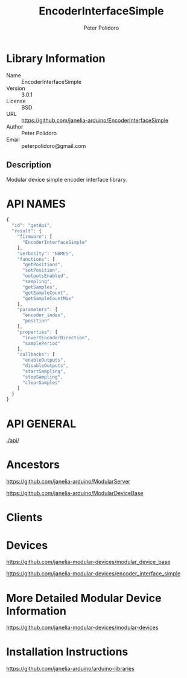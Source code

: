 #+TITLE: EncoderInterfaceSimple
#+AUTHOR: Peter Polidoro
#+EMAIL: peterpolidoro@gmail.com

* Library Information
  - Name :: EncoderInterfaceSimple
  - Version :: 3.0.1
  - License :: BSD
  - URL :: https://github.com/janelia-arduino/EncoderInterfaceSimple
  - Author :: Peter Polidoro
  - Email :: peterpolidoro@gmail.com

** Description

   Modular device simple encoder interface library.

* API NAMES

  #+BEGIN_SRC js
    {
      "id": "getApi",
      "result": {
        "firmware": [
          "EncoderInterfaceSimple"
        ],
        "verbosity": "NAMES",
        "functions": [
          "getPositions",
          "setPosition",
          "outputsEnabled",
          "sampling",
          "getSamples",
          "getSampleCount",
          "getSampleCountMax"
        ],
        "parameters": [
          "encoder_index",
          "position"
        ],
        "properties": [
          "invertEncoderDirection",
          "samplePeriod"
        ],
        "callbacks": [
          "enableOutputs",
          "disableOutputs",
          "startSampling",
          "stopSampling",
          "clearSamples"
        ]
      }
    }
  #+END_SRC

* API GENERAL

  [[./api/]]

* Ancestors

  [[https://github.com/janelia-arduino/ModularServer]]

  [[https://github.com/janelia-arduino/ModularDeviceBase]]

* Clients

* Devices

  [[https://github.com/janelia-modular-devices/modular_device_base]]

  [[https://github.com/janelia-modular-devices/encoder_interface_simple]]

* More Detailed Modular Device Information

  [[https://github.com/janelia-modular-devices/modular-devices]]

* Installation Instructions

  [[https://github.com/janelia-arduino/arduino-libraries]]
